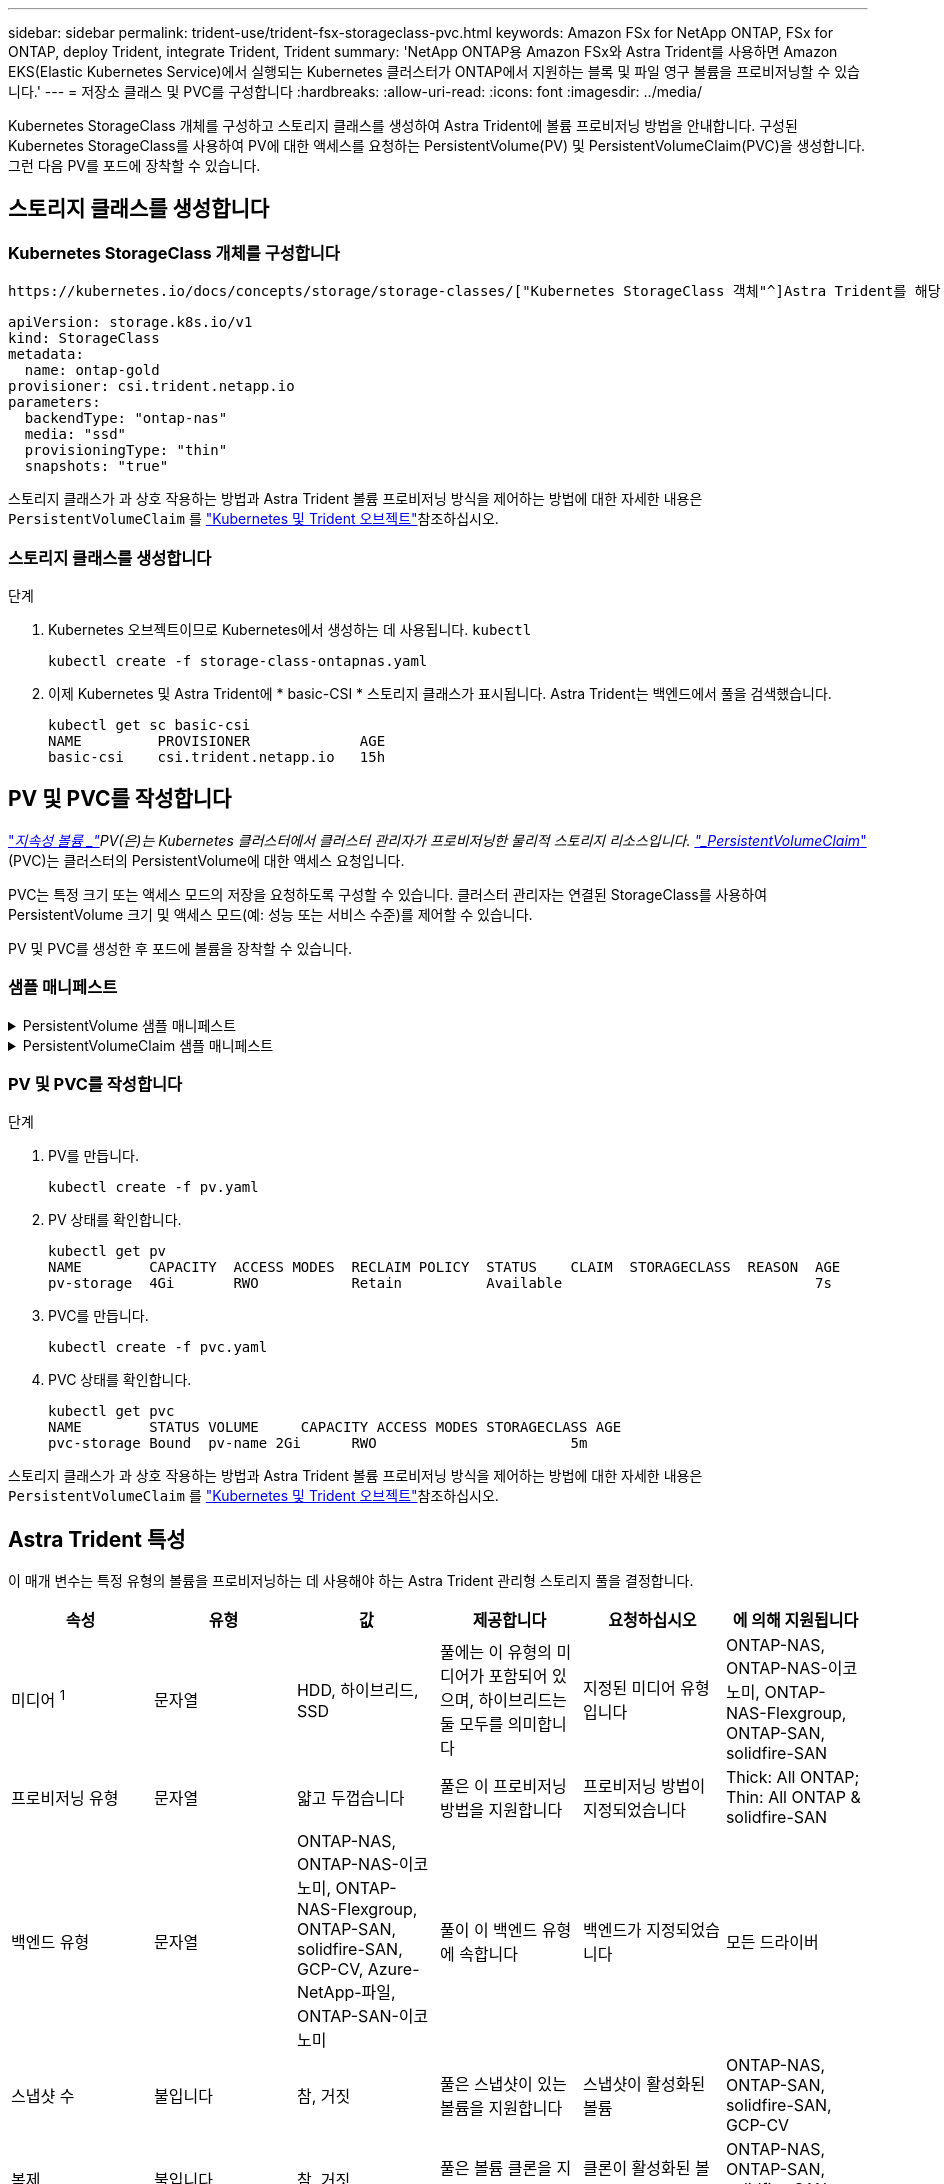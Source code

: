 ---
sidebar: sidebar 
permalink: trident-use/trident-fsx-storageclass-pvc.html 
keywords: Amazon FSx for NetApp ONTAP, FSx for ONTAP, deploy Trident, integrate Trident, Trident 
summary: 'NetApp ONTAP용 Amazon FSx와 Astra Trident를 사용하면 Amazon EKS(Elastic Kubernetes Service)에서 실행되는 Kubernetes 클러스터가 ONTAP에서 지원하는 블록 및 파일 영구 볼륨을 프로비저닝할 수 있습니다.' 
---
= 저장소 클래스 및 PVC를 구성합니다
:hardbreaks:
:allow-uri-read: 
:icons: font
:imagesdir: ../media/


[role="lead"]
Kubernetes StorageClass 개체를 구성하고 스토리지 클래스를 생성하여 Astra Trident에 볼륨 프로비저닝 방법을 안내합니다. 구성된 Kubernetes StorageClass를 사용하여 PV에 대한 액세스를 요청하는 PersistentVolume(PV) 및 PersistentVolumeClaim(PVC)을 생성합니다. 그런 다음 PV를 포드에 장착할 수 있습니다.



== 스토리지 클래스를 생성합니다



=== Kubernetes StorageClass 개체를 구성합니다

 https://kubernetes.io/docs/concepts/storage/storage-classes/["Kubernetes StorageClass 객체"^]Astra Trident를 해당 수업에 사용되는 프로비저닝으로 식별하면 Astra Trident에 볼륨 프로비저닝 방법이 설명됩니다. 예를 들면 다음과 같습니다.

[listing]
----
apiVersion: storage.k8s.io/v1
kind: StorageClass
metadata:
  name: ontap-gold
provisioner: csi.trident.netapp.io
parameters:
  backendType: "ontap-nas"
  media: "ssd"
  provisioningType: "thin"
  snapshots: "true"
----
스토리지 클래스가 과 상호 작용하는 방법과 Astra Trident 볼륨 프로비저닝 방식을 제어하는 방법에 대한 자세한 내용은 `PersistentVolumeClaim` 를 link:../trident-reference/objects.html["Kubernetes 및 Trident 오브젝트"]참조하십시오.



=== 스토리지 클래스를 생성합니다

.단계
. Kubernetes 오브젝트이므로 Kubernetes에서 생성하는 데 사용됩니다. `kubectl`
+
[listing]
----
kubectl create -f storage-class-ontapnas.yaml
----
. 이제 Kubernetes 및 Astra Trident에 * basic-CSI * 스토리지 클래스가 표시됩니다. Astra Trident는 백엔드에서 풀을 검색했습니다.
+
[listing]
----
kubectl get sc basic-csi
NAME         PROVISIONER             AGE
basic-csi    csi.trident.netapp.io   15h

----




== PV 및 PVC를 작성합니다

link:https://kubernetes.io/docs/concepts/storage/persistent-volumes/["_지속성 볼륨 _"^]PV(은)는 Kubernetes 클러스터에서 클러스터 관리자가 프로비저닝한 물리적 스토리지 리소스입니다.  https://kubernetes.io/docs/concepts/storage/persistent-volumes["_PersistentVolumeClaim_"^](PVC)는 클러스터의 PersistentVolume에 대한 액세스 요청입니다.

PVC는 특정 크기 또는 액세스 모드의 저장을 요청하도록 구성할 수 있습니다. 클러스터 관리자는 연결된 StorageClass를 사용하여 PersistentVolume 크기 및 액세스 모드(예: 성능 또는 서비스 수준)를 제어할 수 있습니다.

PV 및 PVC를 생성한 후 포드에 볼륨을 장착할 수 있습니다.



=== 샘플 매니페스트

.PersistentVolume 샘플 매니페스트
[%collapsible]
====
이 샘플 매니페스트는 StorageClass와 연결된 10Gi의 기본 PV를 보여 `basic-csi` 줍니다.

[listing]
----
apiVersion: v1
kind: PersistentVolume
metadata:
  name: pv-storage
  labels:
    type: local
spec:
  storageClassName: basic-csi
  capacity:
    storage: 10Gi
  accessModes:
    - ReadWriteMany
  hostPath:
    path: "/my/host/path"
----
====
.PersistentVolumeClaim 샘플 매니페스트
[%collapsible]
====
이러한 예는 기본적인 PVC 구성 옵션을 보여줍니다.

.RWO 액세스 PVC
이 예에서는 이름이 인 StorageClass와 연결된 rwx 액세스 권한이 있는 기본 PVC를 보여 `basic-csi`줍니다.

[listing]
----
kind: PersistentVolumeClaim
apiVersion: v1
metadata:
  name: pvc-storage
spec:
  accessModes:
    - ReadWriteMany
  resources:
    requests:
      storage: 1Gi
  storageClassName: basic-csi
----
.NVMe/TCP가 있는 PVC
이 예에서는 이름이 인 StorageClass와 연결된 RWO 액세스 권한이 있는 NVMe/TCP용 기본 PVC를 보여 `protection-gold` 줍니다.

[listing]
----
---
kind: PersistentVolumeClaim
apiVersion: v1
metadata:
name: pvc-san-nvme
spec:
accessModes:
  - ReadWriteOnce
resources:
  requests:
    storage: 300Mi
storageClassName: protection-gold
----
====


=== PV 및 PVC를 작성합니다

.단계
. PV를 만듭니다.
+
[listing]
----
kubectl create -f pv.yaml
----
. PV 상태를 확인합니다.
+
[listing]
----
kubectl get pv
NAME        CAPACITY  ACCESS MODES  RECLAIM POLICY  STATUS    CLAIM  STORAGECLASS  REASON  AGE
pv-storage  4Gi       RWO           Retain          Available                              7s
----
. PVC를 만듭니다.
+
[listing]
----
kubectl create -f pvc.yaml
----
. PVC 상태를 확인합니다.
+
[listing]
----
kubectl get pvc
NAME        STATUS VOLUME     CAPACITY ACCESS MODES STORAGECLASS AGE
pvc-storage Bound  pv-name 2Gi      RWO                       5m
----


스토리지 클래스가 과 상호 작용하는 방법과 Astra Trident 볼륨 프로비저닝 방식을 제어하는 방법에 대한 자세한 내용은 `PersistentVolumeClaim` 를 link:../trident-reference/objects.html["Kubernetes 및 Trident 오브젝트"]참조하십시오.



== Astra Trident 특성

이 매개 변수는 특정 유형의 볼륨을 프로비저닝하는 데 사용해야 하는 Astra Trident 관리형 스토리지 풀을 결정합니다.

[cols=",,,,,"]
|===
| 속성 | 유형 | 값 | 제공합니다 | 요청하십시오 | 에 의해 지원됩니다 


| 미디어 ^1^ | 문자열 | HDD, 하이브리드, SSD | 풀에는 이 유형의 미디어가 포함되어 있으며, 하이브리드는 둘 모두를 의미합니다 | 지정된 미디어 유형입니다 | ONTAP-NAS, ONTAP-NAS-이코노미, ONTAP-NAS-Flexgroup, ONTAP-SAN, solidfire-SAN 


| 프로비저닝 유형 | 문자열 | 얇고 두껍습니다 | 풀은 이 프로비저닝 방법을 지원합니다 | 프로비저닝 방법이 지정되었습니다 | Thick: All ONTAP; Thin: All ONTAP & solidfire-SAN 


| 백엔드 유형 | 문자열  a| 
ONTAP-NAS, ONTAP-NAS-이코노미, ONTAP-NAS-Flexgroup, ONTAP-SAN, solidfire-SAN, GCP-CV, Azure-NetApp-파일, ONTAP-SAN-이코노미
| 풀이 이 백엔드 유형에 속합니다 | 백엔드가 지정되었습니다 | 모든 드라이버 


| 스냅샷 수 | 불입니다 | 참, 거짓 | 풀은 스냅샷이 있는 볼륨을 지원합니다 | 스냅샷이 활성화된 볼륨 | ONTAP-NAS, ONTAP-SAN, solidfire-SAN, GCP-CV 


| 복제 | 불입니다 | 참, 거짓 | 풀은 볼륨 클론을 지원합니다 | 클론이 활성화된 볼륨 | ONTAP-NAS, ONTAP-SAN, solidfire-SAN, GCP-CV 


| 암호화 | 불입니다 | 참, 거짓 | 풀은 암호화된 볼륨을 지원합니다 | 암호화가 활성화된 볼륨입니다 | ONTAP-NAS, ONTAP-NAS-이코노미, ONTAP-NAS-Flexgroups, ONTAP-SAN 


| IOPS | 내부 | 양의 정수입니다 | 풀은 이 범위에서 IOPS를 보장할 수 있습니다 | 볼륨은 이러한 IOPS를 보장합니다 | solidfire-SAN 
|===
^1^: ONTAP Select 시스템에서 지원되지 않습니다
